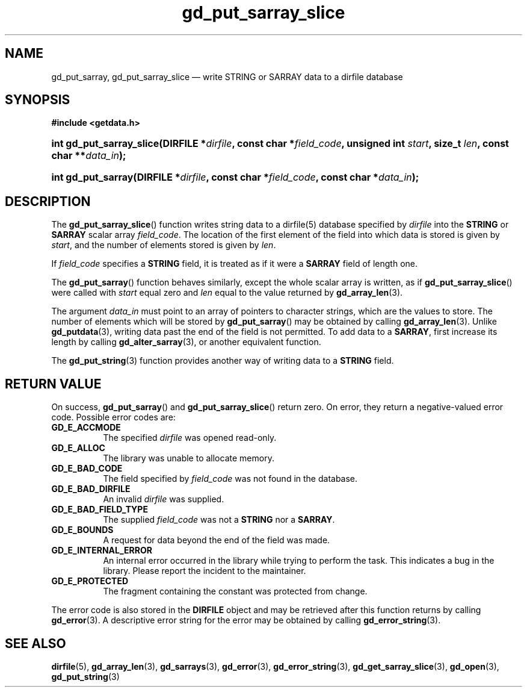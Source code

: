.\" gd_put_sarray_slice.3.  The gd_put_sarray_slice man page.
.\"
.\" Copyright (C) 2010, 2011, 2012, 2016 D. V. Wiebe
.\"
.\""""""""""""""""""""""""""""""""""""""""""""""""""""""""""""""""""""""""
.\"
.\" This file is part of the GetData project.
.\"
.\" Permission is granted to copy, distribute and/or modify this document
.\" under the terms of the GNU Free Documentation License, Version 1.2 or
.\" any later version published by the Free Software Foundation; with no
.\" Invariant Sections, with no Front-Cover Texts, and with no Back-Cover
.\" Texts.  A copy of the license is included in the `COPYING.DOC' file
.\" as part of this distribution.
.\"
.TH gd_put_sarray_slice 3 "22 November 2016" "Version 0.10.0" "GETDATA"
.SH NAME
gd_put_sarray, gd_put_sarray_slice \(em write STRING or SARRAY data to a dirfile database
.SH SYNOPSIS
.B #include <getdata.h>
.HP
.nh
.ad l
.BI "int gd_put_sarray_slice(DIRFILE *" dirfile ", const char *" field_code ,
.BI "unsigned int " start ", size_t " len ", const char **" data_in );
.HP
.BI "int gd_put_sarray(DIRFILE *" dirfile ", const char *" field_code ,
.BI "const char *" data_in );
.hy
.ad n
.SH DESCRIPTION
The
.BR gd_put_sarray_slice ()
function writes string data to a dirfile(5) database specified by
.I dirfile
into the
.B STRING
or
.B SARRAY
scalar array
.IR field_code .
The location of the first element of the field into which data is stored is
given by
.IR start ,
and the number of elements stored is given by
.IR len .

If
.I field_code
specifies a
.B STRING
field, it is treated as if it were a
.B SARRAY
field of length one.

The
.BR gd_put_sarray ()
function behaves similarly, except the whole scalar array is written, as if
.BR gd_put_sarray_slice ()
were called with
.I start
equal zero and
.I len
equal to the value returned by
.BR gd_array_len (3).

The argument
.I data_in
must point to an array of pointers to character strings, which are the
values to store.  The number of elements which will be stored by
.BR gd_put_sarray ()
may be obtained by calling
.BR gd_array_len (3).
Unlike
.BR gd_putdata (3),
writing data past the end of the field is not permitted.  To add data to a
.BR SARRAY ,
first increase its length by calling
.BR gd_alter_sarray (3),
or another equivalent function.

The
.BR gd_put_string (3)
function provides another way of writing data to a
.B STRING
field.

.SH RETURN VALUE
On success,
.BR gd_put_sarray ()
and
.BR gd_put_sarray_slice ()
return zero.  On error, they return a negative-valued error code.  Possible
error codes are:
.TP 8
.B GD_E_ACCMODE
The specified
.I dirfile
was opened read-only.
.TP
.B GD_E_ALLOC
The library was unable to allocate memory.
.TP
.B GD_E_BAD_CODE
The field specified by
.I field_code
was not found in the database.
.TP
.B GD_E_BAD_DIRFILE
An invalid
.I dirfile
was supplied.
.TP
.B GD_E_BAD_FIELD_TYPE
The supplied
.I field_code
was not a
.B STRING
nor a
.BR SARRAY .
.TP
.B GD_E_BOUNDS
A request for data beyond the end of the field was made.
.TP
.B GD_E_INTERNAL_ERROR
An internal error occurred in the library while trying to perform the task.
This indicates a bug in the library.  Please report the incident to the
maintainer.
.TP
.B GD_E_PROTECTED
The fragment containing the constant was protected from change.
.PP
The error code is also stored in the
.B DIRFILE
object and may be retrieved after this function returns by calling
.BR gd_error (3).
A descriptive error string for the error may be obtained by calling
.BR gd_error_string (3).
.SH SEE ALSO
.BR dirfile (5),
.BR gd_array_len (3),
.BR gd_sarrays (3),
.BR gd_error (3),
.BR gd_error_string (3),
.BR gd_get_sarray_slice (3),
.BR gd_open (3),
.BR gd_put_string (3)

